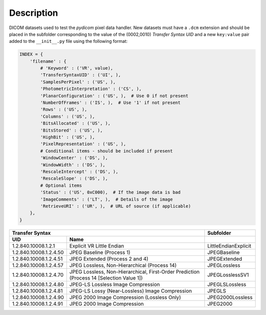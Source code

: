 Description
-----------

DICOM datasets used to test the *pydicom* pixel data handler. New datasets must
have a ``.dcm`` extension and should be placed in the subfolder corresponding
to the value of the (0002,0010) *Transfer Syntax UID* and a new ``key:value``
pair added to the ``__init__.py`` file using the following format:

.. code-block:: python

    INDEX = {
        'filename' : {
            # 'Keyword' : ('VR', value),
            'TransferSyntaxUID' : ('UI', ),
            'SamplesPerPixel' : ('US', ),
            'PhotometricInterpretation' : ('CS', ),
            'PlanarConfiguration' : ('US', ),  # Use 0 if not present
            'NumberOfFrames' : ('IS', ),  # Use '1' if not present
            'Rows' : ('US', ),
            'Columns' : ('US', ),
            'BitsAllocated' : ('US', ),
            'BitsStored' : ('US', ),
            'HighBit' : ('US', ),
            'PixelRepresentation' : ('US', ),
            # Conditional items - should be included if present
            'WindowCenter' : ('DS', ),
            'WindowWidth' : ('DS', ),
            'RescaleIntercept' : ('DS', ),
            'RescaleSlope' : ('DS', ),
            # Optional items
            'Status' : ('US', 0xC000),  # If the image data is bad
            'ImageComments' : ('LT', ),  # Details of the image
            'RetrieveURI' : ('UR', ),  # URL of source (if applicable)
        },
    }


+--------------------------------------------------------------------------+----------------------+
| Transfer Syntax                                                          | Subfolder            |
+------------------------+-------------------------------------------------+----------------------+
| UID                    | Name                                            |                      |
+========================+=================================================+======================+
| 1.2.840.10008.1.2.1    | Explicit VR Little Endian                       | LittleEndianExplicit |
+------------------------+-------------------------------------------------+----------------------+
| 1.2.840.10008.1.2.4.50 | JPEG Baseline (Process 1)                       | JPEGBaseline         |
+------------------------+-------------------------------------------------+----------------------+
| 1.2.840.10008.1.2.4.51 | JPEG Extended (Process 2 and 4)                 | JPEGExtended         |
+------------------------+-------------------------------------------------+----------------------+
| 1.2.840.10008.1.2.4.57 | JPEG Lossless, Non-Hierarchical (Process 14)    | JPEGLossless         |
+------------------------+-------------------------------------------------+----------------------+
| 1.2.840.10008.1.2.4.70 | JPEG Lossless, Non-Hierarchical, First-Order    | JPEGLosslessSV1      |
|                        | Prediction (Process 14 [Selection Value 1])     |                      |
+------------------------+-------------------------------------------------+----------------------+
| 1.2.840.10008.1.2.4.80 | JPEG-LS Lossless Image Compression              | JPEGLSLossless       |
+------------------------+-------------------------------------------------+----------------------+
| 1.2.840.10008.1.2.4.81 | JPEG-LS Lossy (Near-Lossless) Image Compression | JPEGLS               |
+------------------------+-------------------------------------------------+----------------------+
| 1.2.840.10008.1.2.4.90 | JPEG 2000 Image Compression (Lossless Only)     | JPEG2000Lossless     |
+------------------------+-------------------------------------------------+----------------------+
| 1.2.840.10008.1.2.4.91 | JPEG 2000 Image Compression                     | JPEG2000             |
+------------------------+-------------------------------------------------+----------------------+
